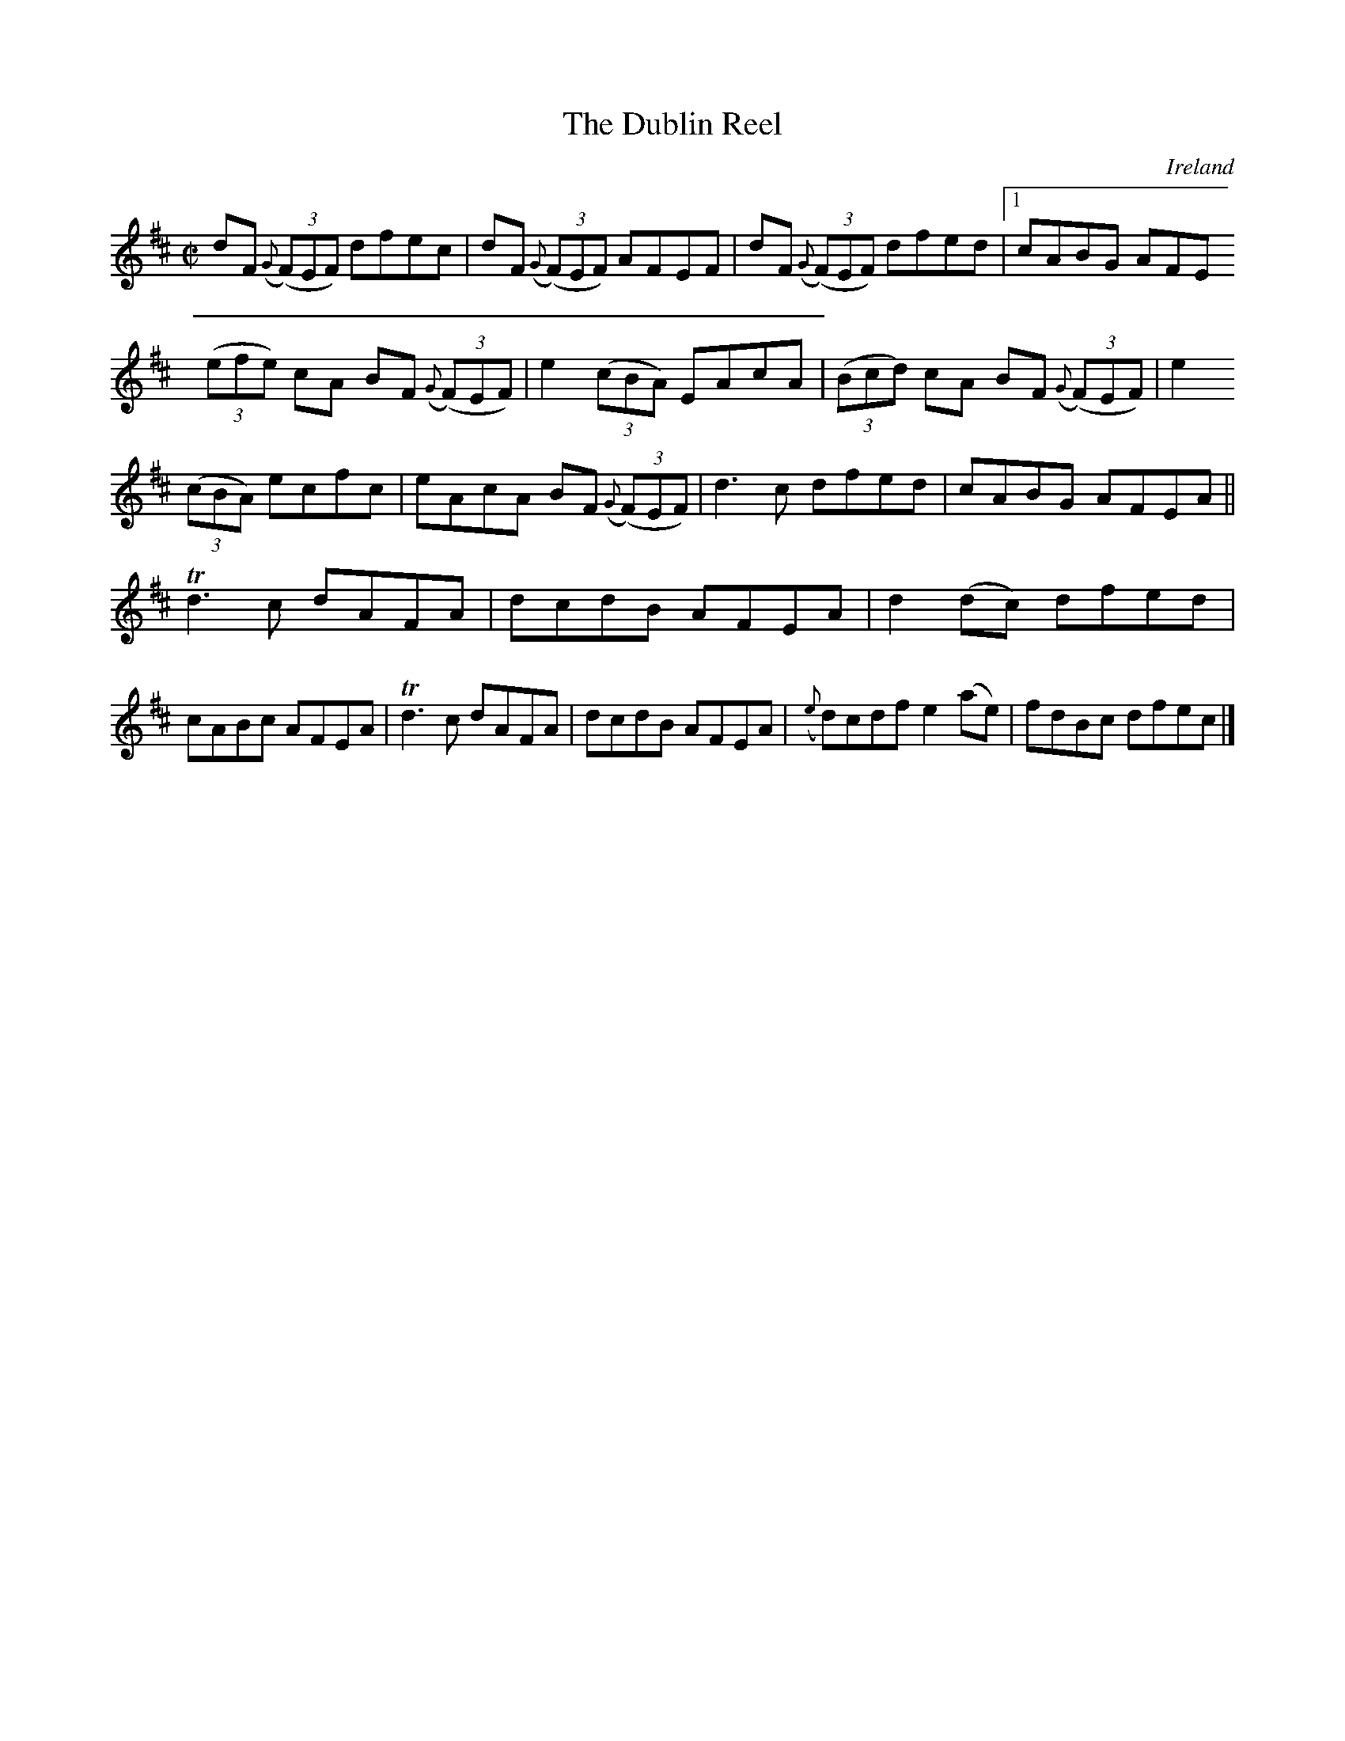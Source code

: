X:624
T:The Dublin Reel
N:anon.
O:Ireland
B:Francis O'Neill: "The Dance Music of Ireland" (1907) no. 624
R:Reel
Z:Transcribed by Frank Nordberg - http://www.musicaviva.com
N:Music Aviva - The Internet center for free sheet music downloads
M:C|
L:1/8
K:D
dF ({G}(3(F)EF) dfec|dF ({G}(3(F)EF) AFEF|dF ({G}(3(F)EF) dfed|[1cABG AFE
A: |[2cABc ABcd||e2 (3(cBA) EAcf|
(3(efe) cA BF ({G}(3(F)EF)|e2 (3(cBA) EAcA|(3(Bcd) cA BF ({G}(3(F)EF)|e2
(3(cBA) ecfc|eAcA BF ({G}(3(F)EF)|d3c dfed|cABG AFEA||
Td3c dAFA|dcdB AFEA|d2(dc) dfed|cABc AFEA|Td3c dAFA|dcdB AFEA|({e}d)cdf e2(ae)|fdBc dfec|]
